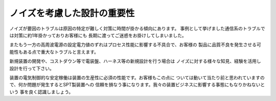 ノイズを考慮した設計の重要性
==========================================

ノイズが要因のトラブルは原因の特定が難しく対策に時間が掛かる傾向にあります。
事例として挙げました通信系のトラブルでは対策に約1年掛かっておりお客様にも
長期に渡ってご迷惑をお掛けしてしまいました。

またもう一方の高周波電源の設定電力値のずれはプロセス性能に影響する不具合で、お客様の
製品に品質不良を発生させる可能性もある点で重大なトラブルと言えます。

新規装置の開発や、コストダウン等で電装盤、ハーネス等の新規設計を行う場合は
ノイズに対する様々な知見、経験を活用し設計を行って下さい。

装置の電気制御的な安定稼働は装置の生産性に必須の性能です。お客様もこの点に
ついては動いて当たり前と思われていますので、何か問題が発生するとSPT製装置への
信頼を損なう事になります。我々の装置ビジネスに影響する事態にもなりかねないという
事を良く認識しましょう。